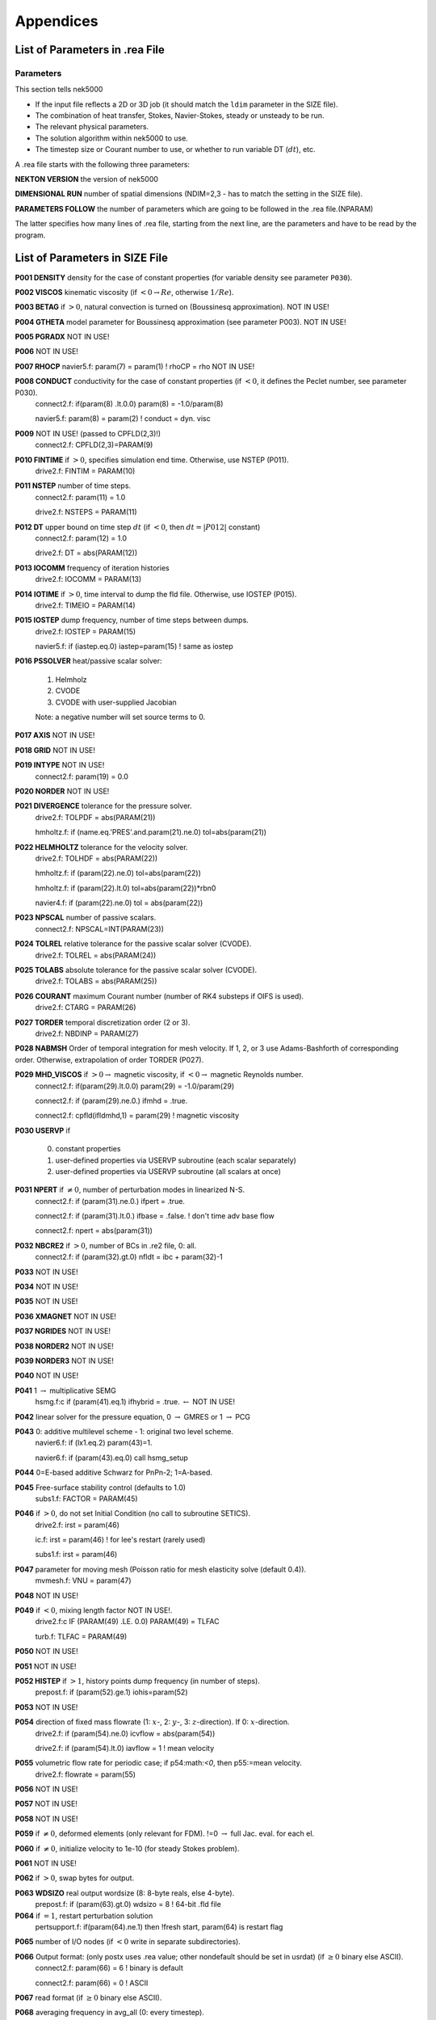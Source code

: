 ==========
Appendices
==========

-------------------------------
List of Parameters in .rea File
-------------------------------

..........
Parameters
..........

This section tells nek5000

- If the input file reflects a 2D or 3D job (it should match the ``ldim`` parameter in the SIZE file).
- The combination of heat transfer, Stokes, Navier-Stokes, steady or unsteady to be run.
- The relevant physical parameters.
- The solution algorithm within nek5000 to use.
- The timestep size or Courant number to use, or whether to run variable DT (:math:`dt`), etc.

A .rea file starts with the following three parameters:

**NEKTON VERSION** the version of nek5000

**DIMENSIONAL RUN** number of spatial dimensions (NDIM=2,3 - has to match the setting in the SIZE file).

**PARAMETERS FOLLOW** the number of parameters which are going to be followed in the .rea file.(NPARAM)

The latter specifies how many lines of .rea file, starting from the next line, are the parameters and have to be read by the program.

-------------------------------
List of Parameters in SIZE File
-------------------------------

.. raw:: html

    <style> .red {color:red} </style>

.. role:: red

**P001  DENSITY** density for the case of constant properties (for variable density see parameter ``P030``).

**P002  VISCOS**  kinematic viscosity (if :math:`<0 \rightarrow Re`, otherwise :math:`1/Re`).

**P003  BETAG** if :math:`>0`, natural convection is turned on (Boussinesq approximation). :red:`NOT IN USE!`

**P004  GTHETA** model parameter for Boussinesq approximation (see parameter P003). :red:`NOT IN USE!`

**P005  PGRADX** :red:`NOT IN USE!`

**P006** :red:`NOT IN USE!`

**P007  RHOCP** navier5.f:      param(7) = param(1)  ! rhoCP   = rho :red:`NOT IN USE!`

**P008  CONDUCT** conductivity for the case of constant properties (if :math:`<0`, it defines the Peclet number, see parameter P030).
   connect2.f:      if(param(8) .lt.0.0) param(8)  = -1.0/param(8)

   navier5.f:      param(8) = param(2)  ! conduct = dyn. visc

**P009** :red:`NOT IN USE!` (passed to CPFLD(2,3)!)
   connect2.f:      CPFLD(2,3)=PARAM(9)

**P010  FINTIME** if :math:`>0`, specifies simulation end time. Otherwise, use NSTEP (P011).
   drive2.f:      FINTIM = PARAM(10)

**P011  NSTEP** number of time steps.
   connect2.f:            param(11) = 1.0

   drive2.f:      NSTEPS = PARAM(11)

**P012  DT** upper bound on time step :math:`dt`   (if :math:`<0`, then :math:`dt=|P012|` constant)
   connect2.f:            param(12) = 1.0

   drive2.f:      DT     = abs(PARAM(12))

**P013  IOCOMM** frequency of iteration histories
   drive2.f:      IOCOMM = PARAM(13)

**P014  IOTIME** if :math:`>0`, time interval to dump the fld file. Otherwise, use IOSTEP (P015).
   drive2.f:      TIMEIO = PARAM(14)

**P015  IOSTEP** dump frequency, number of time steps between dumps.
   drive2.f:      IOSTEP = PARAM(15)

   navier5.f:      if  (iastep.eq.0) iastep=param(15)   ! same as iostep

**P016  PSSOLVER** heat/passive scalar solver:

   1. Helmholz
   2. CVODE
   3. CVODE with user-supplied Jacobian
        
   Note: a negative number will set source terms to 0.

**P017  AXIS**  :red:`NOT IN USE!`

**P018  GRID** :red:`NOT IN USE!`

**P019  INTYPE** :red:`NOT IN USE!`
   connect2.f:            param(19) = 0.0

**P020  NORDER**  :red:`NOT IN USE!`

**P021  DIVERGENCE** tolerance for the pressure solver.
   drive2.f:      TOLPDF = abs(PARAM(21))

   hmholtz.f:      if (name.eq.'PRES'.and.param(21).ne.0) tol=abs(param(21))

**P022  HELMHOLTZ** tolerance for the velocity solver.
   drive2.f:      TOLHDF = abs(PARAM(22))

   hmholtz.f:      if (param(22).ne.0) tol=abs(param(22))

   hmholtz.f:         if (param(22).lt.0) tol=abs(param(22))*rbn0

   navier4.f:      if (param(22).ne.0) tol = abs(param(22))

**P023  NPSCAL** number of passive scalars.
   connect2.f:      NPSCAL=INT(PARAM(23))

**P024  TOLREL** relative tolerance for the passive scalar solver (CVODE).
   drive2.f:      TOLREL = abs(PARAM(24))

**P025  TOLABS** absolute tolerance for the passive scalar solver (CVODE).
   drive2.f:      TOLABS = abs(PARAM(25))

**P026  COURANT** maximum Courant number (number of RK4 substeps if OIFS is used).
   drive2.f:      CTARG  = PARAM(26)

**P027  TORDER** temporal discretization order (2 or 3).
   drive2.f:      NBDINP = PARAM(27)

**P028  NABMSH** Order of temporal integration for mesh velocity. If 1, 2, or 3 use Adams-Bashforth of corresponding order. Otherwise, extrapolation of order TORDER (P027).

**P029  MHD_VISCOS** if :math:`>0 \rightarrow` magnetic viscosity, if :math:`<0 \rightarrow` magnetic Reynolds number.
   connect2.f:      if(param(29).lt.0.0) param(29) = -1.0/param(29)

   connect2.f:      if (param(29).ne.0.) ifmhd  = .true.

   connect2.f:         cpfld(ifldmhd,1) = param(29)  ! magnetic viscosity

**P030  USERVP** if

   0. constant properties
   1. user-defined properties via USERVP subroutine (each scalar separately)
   2. user-defined properties via USERVP subroutine (all scalars at once)

**P031  NPERT**  if :math:`\neq 0`, number of perturbation modes in linearized N-S.
   connect2.f:      if (param(31).ne.0.) ifpert = .true.

   connect2.f:      if (param(31).lt.0.) ifbase = .false.   ! don't time adv base flow

   connect2.f:      npert = abs(param(31))

**P032  NBCRE2** if :math:`>0`, number of BCs in .re2 file, 0: all.
   connect2.f:      if (param(32).gt.0) nfldt = ibc + param(32)-1

**P033** :red:`NOT IN USE!`

**P034** :red:`NOT IN USE!`

**P035** :red:`NOT IN USE!`

**P036 XMAGNET** :red:`NOT IN USE!`

**P037 NGRIDES** :red:`NOT IN USE!`

**P038 NORDER2** :red:`NOT IN USE!`

**P039 NORDER3** :red:`NOT IN USE!`

**P040** :red:`NOT IN USE!`

**P041** 1 :math:`\rightarrow` multiplicative SEMG
   hsmg.f:c     if (param(41).eq.1) ifhybrid = .true. :math:`\leftarrow` :red:`NOT IN USE!`

**P042** linear solver for the pressure equation, 0 :math:`\rightarrow` GMRES or 1 :math:`\rightarrow` PCG

**P043** 0: additive multilevel scheme - 1: original two level scheme.
   navier6.f:      if (lx1.eq.2) param(43)=1.

   navier6.f:            if (param(43).eq.0) call hsmg_setup

**P044** 0=E-based additive Schwarz for PnPn-2; 1=A-based.

**P045** Free-surface stability control (defaults to 1.0)
   subs1.f:      FACTOR = PARAM(45)

**P046** if :math:`>0`, do not set Initial Condition (no call to subroutine SETICS).
   drive2.f:      irst = param(46)

   ic.f:      irst = param(46)        ! for lee's restart (rarely used)

   subs1.f:      irst = param(46)

**P047** parameter for moving mesh (Poisson ratio for mesh elasticity solve (default 0.4)).
   mvmesh.f:      VNU    = param(47)

**P048** :red:`NOT IN USE!`

**P049** if :math:`<0`, mixing length factor :red:`NOT IN USE!`.
   drive2.f:c     IF (PARAM(49) .LE. 0.0) PARAM(49) = TLFAC

   turb.f:      TLFAC = PARAM(49)

**P050** :red:`NOT IN USE!`

**P051** :red:`NOT IN USE!`

**P052  HISTEP** if :math:`>1`, history points dump frequency (in number of steps).
   prepost.f:      if (param(52).ge.1) iohis=param(52)

**P053** :red:`NOT IN USE!`

**P054** direction of fixed mass flowrate (1: :math:`x`-, 2: :math:`y`-, 3: :math:`z`-direction). If 0: :math:`x`-direction.
   drive2.f:      if (param(54).ne.0) icvflow = abs(param(54))

   drive2.f:      if (param(54).lt.0) iavflow = 1 ! mean velocity

**P055** volumetric flow rate for periodic case;  if p54:math:`<0`, then p55:=mean velocity.
   drive2.f:      flowrate = param(55)

**P056** :red:`NOT IN USE!`

**P057** :red:`NOT IN USE!`

**P058** :red:`NOT IN USE!`

**P059** if :math:`\neq0`, deformed elements (only relevant for FDM). !=0 :math:`\rightarrow` full Jac. eval. for each el.

**P060** if :math:`\neq0`, initialize velocity to 1e-10 (for steady Stokes problem).

**P061** :red:`NOT IN USE!`

**P062** if :math:`>0`, swap bytes for output.

**P063  WDSIZO** real output wordsize (8: 8-byte reals, else 4-byte).
   prepost.f:      if (param(63).gt.0) wdsizo = 8         ! 64-bit .fld file

**P064** if :math:`=1`, restart perturbation solution
   pertsupport.f:      if(param(64).ne.1) then !fresh start, param(64) is restart flag

**P065** number of I/O nodes (if :math:`< 0` write in separate subdirectories).

**P066** Output format: (only postx uses .rea value; other nondefault should be set in usrdat) (if :math:`\geq 0` binary else ASCII).
   connect2.f:         param(66) = 6        ! binary is default

   connect2.f:         param(66) = 0        ! ASCII

**P067** read format (if :math:`\geq 0` binary else ASCII).

**P068** averaging frequency in avg_all (0: every timestep).

**P069** :red:`NOT IN USE!`

**P070** :red:`NOT IN USE!`

**P071** :red:`NOT IN USE!`

**P072** :red:`NOT IN USE!`

**P073** :red:`NOT IN USE!`

**P074** if :math:`> 0` print Helmholtz solver iterations.
   hmholtz.f:         if (nid.eq.0.and.ifprint.and.param(74).ne.0) ifprinthmh=.true.

**P075** :red:`NOT IN USE!`

**P076** :red:`NOT IN USE!`

**P077** :red:`NOT IN USE!`

**P078** :red:`NOT IN USE!`

**P079** :red:`NOT IN USE!`

**P080** :red:`NOT IN USE!`

**P081** :red:`NOT IN USE!`

**P082** coarse-grid dimension (2: linear). :math:`NOT IN USE`}

**P083** :red:`NOT IN USE!`

**P084** if :math:`<0`, force initial time step to this value.

**P085** set :math:`dt` in *setdt*.
   subs1.f:            dt=dtopf*param(85)

**P086** :red:`RESERVED!` if :math:`\neq0`, use skew-symmetric form, else convective form.
   drive2.f:      PARAM(86) = 0 ! No skew-symm. convection for now

   navier1.f:      if (param(86).ne.0.0) then  ! skew-symmetric form

**P087** :red:`NOT IN USE!`

**P088** :red:`NOT IN USE!`

**P089** :red:`RESERVED!`

**P090** :red:`NOT IN USE!`

**P091** :red:`NOT IN USE!`

**P092** :red:`NOT IN USE!`

**P093**  number of previous solutions to use for residual projection.
   (adjust MXPREF in SIZEu accordingly)

**P094** if :math:`>0`, start projecting velocity and passive scalars after P094 steps

**P095** if :math:`>0`, start projecting pressure after P095 steps

**P096** :red:`NOT IN USE!`

**P097** :red:`NOT IN USE!`

**P098** :red:`NOT IN USE!`

**P099** dealiasing:
   :math:`<0`:  disable
   
   3:  old dealiasing

   4:  new dealiasing

**P100** :red:`RESERVED!` pressure preconditioner when using CG solver (0: Jacobi, :math:`>0`: two-level Schwarz) :red:`or viseversa?`

**P101** number of additional modes to filter (0: only last mode)
   navier5.f:         ncut = param(101)+1

**P102** :red:`NOT IN USE!`

**P103** filter weight for last mode (:math:`<0`: disabled)

**P107** if :math:`\neq0`, add it to h2 in sethlm

**P116 NELX** number of elements in x for Fast Tensor Product FTP solver (0: do not use FTP).
   NOTE: box geometries, constant properties only!

**P117  NELY** number of elements in y for FTP

**P118  NELZ** number of elements in z for FTP

--------------------
The .fld File Format
--------------------
